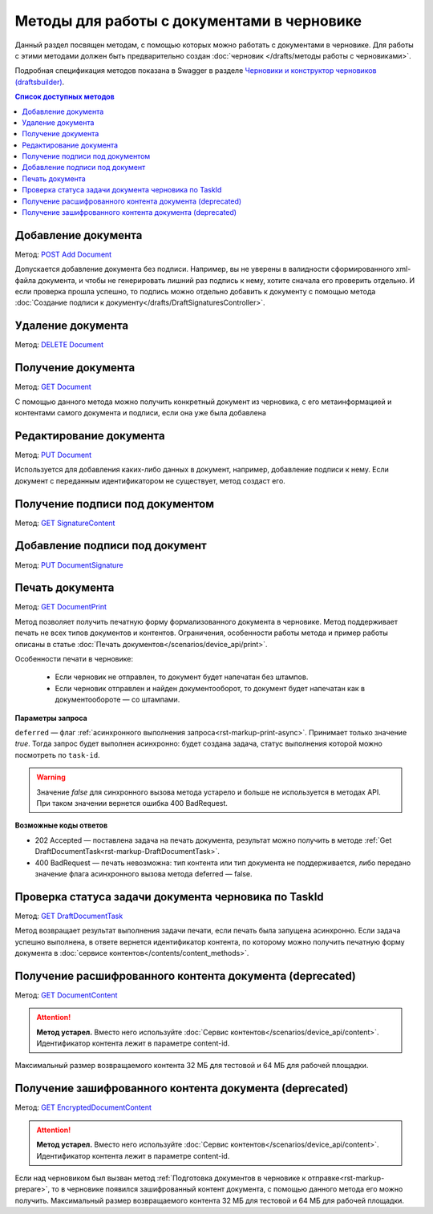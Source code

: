 .. _`Черновики и конструктор черновиков (draftsbuilder)`: https://developer.kontur.ru/doc/extern.drafts
.. _`DELETE Document`: https://developer.kontur.ru/doc/extern.drafts/method?type=delete&path=%2Fv1%2F%7BaccountId%7D%2Fdrafts%2F%7BdraftId%7D%2Fdocuments%2F%7BdocumentId%7D
.. _`GET Document`: https://developer.kontur.ru/doc/extern.drafts/method?type=get&path=%2Fv1%2F%7BaccountId%7D%2Fdrafts%2F%7BdraftId%7D%2Fdocuments%2F%7BdocumentId%7D
.. _`PUT Document`: https://developer.kontur.ru/doc/extern.drafts/method?type=put&path=%2Fv1%2F%7BaccountId%7D%2Fdrafts%2F%7BdraftId%7D%2Fdocuments%2F%7BdocumentId%7D
.. _`POST Add Document`: https://developer.kontur.ru/doc/extern.drafts/method?type=post&path=%2Fv1%2F%7BaccountId%7D%2Fdrafts%2F%7BdraftId%7D%2Fdocuments
.. _`GET DocumentContent`: https://developer.kontur.ru/doc/extern.drafts/method?type=get&path=%2Fv1%2F%7BaccountId%7D%2Fdrafts%2F%7BdraftId%7D%2Fdocuments%2F%7BdocumentId%7D%2Fdecrypted-content
.. _`GET EncryptedDocumentContent`: https://developer.kontur.ru/doc/extern.drafts/method?type=get&path=%2Fv1%2F%7BaccountId%7D%2Fdrafts%2F%7BdraftId%7D%2Fdocuments%2F%7BdocumentId%7D%2Fencrypted-content
.. _`GET SignatureContent`: https://developer.kontur.ru/doc/extern.drafts/method?type=get&path=%2Fv1%2F%7BaccountId%7D%2Fdrafts%2F%7BdraftId%7D%2Fdocuments%2F%7BdocumentId%7D%2Fsignature
.. _`PUT DocumentSignature`: https://developer.kontur.ru/doc/extern.drafts/method?type=put&path=%2Fv1%2F%7BaccountId%7D%2Fdrafts%2F%7BdraftId%7D%2Fdocuments%2F%7BdocumentId%7D%2Fsignatures%2F%7BsignatureId%7D
.. _`GET DocumentPrint`: https://developer.kontur.ru/doc/extern.drafts/method?type=get&path=%2Fv1%2F%7BaccountId%7D%2Fdrafts%2F%7BdraftId%7D%2Fdocuments%2F%7BdocumentId%7D%2Fprint
.. _`GET DraftDocumentTask`: https://developer.kontur.ru/doc/extern.drafts/method?type=get&path=%2Fv1%2F%7BaccountId%7D%2Fdrafts%2F%7BdraftId%7D%2Fdocuments%2F%7BdocumentId%7D%2Ftasks%2F%7BapiTaskId%7D

Методы для работы c документами в черновике
===========================================

Данный раздел посвящен методам, с помощью которых можно работать с документами в черновике. Для работы с этими методами должен быть предварительно создан :doc:`черновик </drafts/методы работы с черновиками>`.

Подробная спецификация методов показана в Swagger в разделе `Черновики и конструктор черновиков (draftsbuilder)`_.

.. contents:: Список доступных методов
   :depth: 2

.. _rst-markup-addDocument:

Добавление документа 
--------------------

Метод: `POST Add Document`_

Допускается добавление документа без подписи. Например, вы не уверены в валидности сформированного xml-файла документа, и чтобы не генерировать лишний раз подпись к нему, хотите сначала его проверить отдельно. И если проверка прошла успешно, то подпись можно отдельно добавить к документу с помощью метода :doc:`Создание подписи к документу</drafts/DraftSignaturesController>`.

Удаление документа 
------------------

Метод: `DELETE Document`_

Получение документа 
-------------------

Метод: `GET Document`_

С помощью данного метода можно получить конкретный документ из черновика, с его метаинформацией и контентами самого документа и подписи, если она уже была добавлена

.. _rst-markup_PutDocument:

Редактирование документа 
------------------------

Метод: `PUT Document`_

Используется для добавления каких-либо данных в документ, например, добавление подписи к нему. Если документ с переданным идентификатором не существует, метод создаст его.

Получение подписи под документом 
--------------------------------

Метод: `GET SignatureContent`_


Добавление подписи под документ 
-------------------------------

Метод: `PUT DocumentSignature`_

.. _rst-markup-draft-print:

Печать документа
----------------

Метод: `GET DocumentPrint`_

Метод позволяет получить печатную форму формализованного документа в черновике. Метод поддерживает печать не всех типов документов и контентов. Ограничения, особенности работы метода и пример работы описаны в статье :doc:`Печать документов</scenarios/device_api/print>`.

Особенности печати в черновике:

    * Если черновик не отправлен, то документ будет напечатан без штампов.
    * Если черновик отправлен и найден документооборот, то документ будет напечатан как в документообороте — со штампами.

**Параметры запроса**

``deferred`` — флаг :ref:`асинхронного выполнения запроса<rst-markup-print-async>`. Принимает только значение *true*. Тогда запрос будет выполнен асинхронно: будет создана задача, статус выполнения которой можно посмотреть по ``task-id``. 

.. warning:: Значение *false* для синхронного вызова метода устарело и больше не используется в методах API. При таком значении вернется ошибка 400 BadRequest. 

**Возможные коды ответов**

* 202 Accepted — поставлена задача на печать документа, результат можно получить в методе :ref:`Get DraftDocumentTask<rst-markup-DraftDocumentTask>`.
* 400 BadRequest — печать невозможна: тип контента или тип документа не поддерживается, либо передано значение флага асинхронного вызова метода deferred — false.

.. _rst-markup-DraftDocumentTask:

Проверка статуса задачи документа черновика по TaskId
-----------------------------------------------------

Метод: `GET DraftDocumentTask`_

Метод возвращает результат выполнения задачи печати, если печать была запущена асинхронно. Если задача успешно выполнена, в ответе вернется идентификатор контента, по которому можно получить печатную форму документа в :doc:`сервисе контентов</contents/content_methods>`.

Получение расшифрованного контента документа (deprecated)
---------------------------------------------------------

Метод: `GET DocumentContent`_

.. attention:: **Метод устарел.** Вместо него используйте :doc:`Сервис контентов</scenarios/device_api/content>`. Идентификатор контента лежит в параметре content-id.

Максимальный размер возвращаемого контента 32 МБ для тестовой и 64 МБ для рабочей площадки.

Получение зашифрованного контента документа (deprecated)
--------------------------------------------------------

Метод: `GET EncryptedDocumentContent`_

.. attention:: **Метод устарел.** Вместо него используйте :doc:`Сервис контентов</scenarios/device_api/content>`. Идентификатор контента лежит в параметре content-id.

Если над черновиком был вызван метод :ref:`Подготовка документов в черновике к отправке<rst-markup-prepare>`, то в черновике появился зашифрованный контент документа, с помощью данного метода его можно получить. Максимальный размер возвращаемого контента 32 МБ для тестовой и 64 МБ для рабочей площадки.
